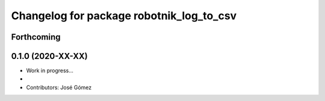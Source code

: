 ^^^^^^^^^^^^^^^^^^^^^^^^^^^^^^^^^^^^^^^^^^
Changelog for package robotnik_log_to_csv
^^^^^^^^^^^^^^^^^^^^^^^^^^^^^^^^^^^^^^^^^^

Forthcoming
-----------

0.1.0 (2020-XX-XX)
------------------
* Work in progress...
*
* Contributors: José Gómez
